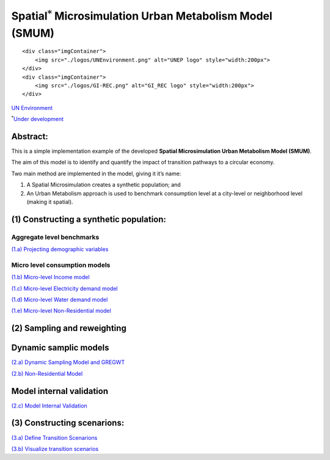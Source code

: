 
Spatial\ :math:`^{*}` Microsimulation Urban Metabolism Model (SMUM)
===================================================================

.. raw:: html

   <div class="image123">

::

    <div class="imgContainer">
        <img src="./logos/UNEnvironment.png" alt="UNEP logo" style="width:200px">
    </div>
    <div class="imgContainer">
        <img src="./logos/GI-REC.png" alt="GI_REC logo" style="width:200px">
    </div>

.. raw:: html

   </div>

`UN Environment <http://www.unep.org/>`__

:math:`^{*}`\ `Under development <https://github.com/emunozh/um>`__

Abstract:
---------

This is a simple implementation example of the developed **Spatial
Microsimulation Urban Metabolism Model (SMUM)**.

The aim of this model is to identify and quantify the impact of
transition pathways to a circular economy.

Two main method are implemented in the model, giving it it’s name:

1. A Spatial Microsimulation creates a synthetic population; and
2. An Urban Metabolism approach is used to benchmark consumption level
   at a city-level or neighborhood level (making it spatial).

(1) Constructing a synthetic population:
----------------------------------------

Aggregate level benchmarks
~~~~~~~~~~~~~~~~~~~~~~~~~~

`(1.a) Projecting demographic
variables <Aa_ProjectionAggregates.ipynb>`__

Micro level consumption models
~~~~~~~~~~~~~~~~~~~~~~~~~~~~~~

`(1.b) Micro-level Income model <Ab_MCMC_income.ipynb>`__

`(1.c) Micro-level Electricity demand
model <Ac_MCMC_electricity.ipynb>`__

`(1.d) Micro-level Water demand model <Ad_MCMC_water.ipynb>`__

`(1.e) Micro-level Non-Residential model <Ae_MCMC_nonres.ipynb>`__

(2) Sampling and reweighting
----------------------------

Dynamic samplic models
----------------------

`(2.a) Dynamic Sampling Model and GREGWT <Ba_GREGWT_Dynamic.ipynb>`__

`(2.b) Non-Residential Model <Bb_GREGWT_NonResidential.ipynb>`__

Model internal validation
-------------------------

`(2.c) Model Internal Validation <Bc_GREGWT_validation_wbias.ipynb>`__

(3) Constructing scenarions:
----------------------------

`(3.a) Define Transition Scenarions <Ca_DefineTransitions.ipynb>`__

`(3.b) Visualize transition scenarios <Cb_VisualizeTransitions.ipynb>`__
